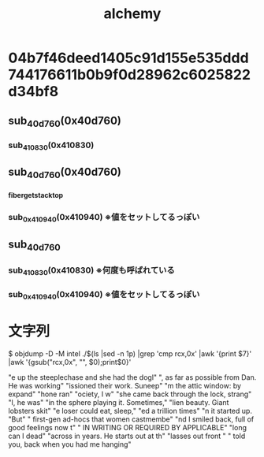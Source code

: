 #+title: alchemy

* 04b7f46deed1405c91d155e535ddd744176611b0b9f0d28962c6025822d34bf8
** sub_40d760(0x40d760)
*** sub_410830(0x410830)
** sub_40d760(0x40d760)
*** _fiber_get_stack_top
*** sub_0x410940(0x410940) ※値をセットしてるっぽい
** sub_40d760
*** sub_410830(0x410830) ※何度も呼ばれている
*** sub_0x410940(0x410940) ※値をセットしてるっぽい


* 文字列


$ objdump -D -M intel ./$(ls |sed -n 1p) |grep 'cmp    rcx,0x' |awk '{print $7}' |awk '{gsub("rcx,0x", "", $0);print$0}'

"e up the steeplechase and she had the dogl"
", as far as possible from Dan. He was working"
"issioned their work. Suneep"
"m the attic window: by expand"
"hone ran"
"ociety, I w"
"she came back through the lock, strang"
"l, he was"
"in the sphere playing it. Sometimes,"
"lien beauty. Giant lobsters skit"
"e loser could eat, sleep,"
"ed a trillion times"
"n it started up. "But"
" first-gen ad-hocs that women castmembe"
"nd I smiled back, full of good feelings now t"
" IN WRITING OR REQUIRED BY APPLICABLE"
"long can I dead"
"across in years.\x00\x00\x00 He starts out at th"
"lasses out front "
" told you, back when you had me hanging"

